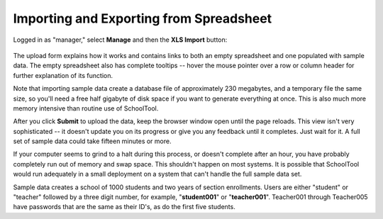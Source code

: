 .. _spreadsheet:

Importing and Exporting from Spreadsheet
========================================

Logged in as "manager," select **Manage** and then the **XLS Import** button:

   .. image:: images/xls-import.png

The upload form explains how it works and contains links to both an empty spreadsheet and one populated with sample data.  The empty spreadsheet also has complete tooltips -- hover the mouse pointer over a row or column header for further explanation of its function.

Note that importing sample data create a database file of approximately 230 megabytes, and a temporary file the same size, so you'll need a free half gigabyte of disk space if you want to generate everything at once.  This is also much more memory intensive than routine use of SchoolTool.   

After you click **Submit** to upload the data, keep the browser window open until the page reloads.  This view isn't very sophisticated  -- it doesn't update you on its progress or give you any feedback until it completes.  Just wait for it.  A full set of sample data could take fifteen minutes or more.  

If your computer seems to grind to a halt during this process, or doesn't complete after an hour, you have probably completely run out of memory and swap space.  This shouldn't happen on most systems.  It is possible that SchoolTool would run adequately in a small deployment on a system that can't handle the full sample data set.

Sample data creates a school of 1000 students and two years of section enrollments.  Users are either "student" or "teacher" followed by a three digit number, for example, "**student001**" or "**teacher001**".  Teacher001 through Teacher005 have passwords that are the same as their ID's, as do the first five students.
